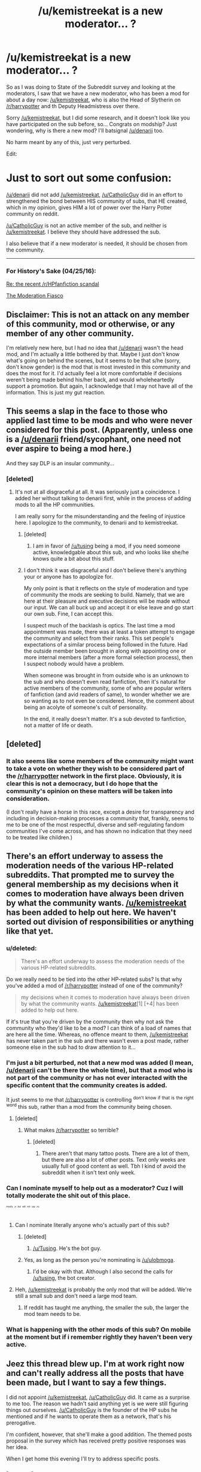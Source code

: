 #+TITLE: /u/kemistreekat is a new moderator... ?

* /u/kemistreekat is a new moderator... ?
:PROPERTIES:
:Score: 33
:DateUnix: 1440453067.0
:DateShort: 2015-Aug-25
:FlairText: Meta
:END:
So as I was doing to State of the Subreddit survey and looking at the moderators, I saw that we have a new moderator, who has been a mod for about a day now: [[/u/kemistreekat]], who is also the Head of Slytherin on [[/r/harrypotter]] and th Deputy Headmistress over there.

Sorry [[/u/kemistreekat]], but I did some research, and it doesn't look like you have participated on the sub before, so... Congrats on modship? Just wondering, why is there a new mod? I'll batsignal [[/u/denarii]] too.

No harm meant by any of this, just very perturbed.

Edit:

* Just to sort out some confusion:
  :PROPERTIES:
  :CUSTOM_ID: just-to-sort-out-some-confusion
  :END:
[[/u/denarii]] did not add [[/u/kemistreekat]], [[/u/CatholicGuy]] did in an effort to strengthened the bond between HIS community of subs, that HE created, which in my opinion, gives HIM a lot of power over the Harry Potter community on reddit.

[[/u/CatholicGuy]] is not an active member of the sub, and neither is [[/u/kemistreekat]]. I believe they should have addressed the sub.

I also believe that if a new moderator is needed, it should be chosen from the community.

--------------

*** For History's Sake (04/25/16):
    :PROPERTIES:
    :CUSTOM_ID: for-historys-sake-042516
    :END:
[[https://www.reddit.com/r/HPfanfiction/comments/3rfhjq/meta_re_the_recent_rhpfanfiction_scandal/][Re: the recent /r/HPfanfiction scandal]]

[[https://www.reddit.com/r/HPfanfiction/comments/3ied18/the_moderation_fiasco/][The Moderation Fiasco]]


** Disclaimer: This is not an attack on any member of this community, mod or otherwise, or any member of any other community.

I'm relatively new here, but I had no idea that [[/u/denarii]] wasn't the head mod, and I'm actually a little bothered by that. Maybe I just don't know what's going on behind the scenes, but it seems to be that s/he (sorry, don't know gender) is the mod that is most invested in this community and does the most for it. I'd actually feel a lot more comfortable if decisions weren't being made behind his/her back, and would wholeheartedly support a promotion. But again, I acknowledge that I may not have all of the information. This is just my gut reaction.
:PROPERTIES:
:Author: druzec
:Score: 12
:DateUnix: 1440522258.0
:DateShort: 2015-Aug-25
:END:


** This seems a slap in the face to those who applied last time to be mods and who were never considered for this post. (Apparently, unless one is a [[/u/denarii]] friend/sycophant, one need not ever aspire to being a mod here.)

And they say DLP is an insular community...
:PROPERTIES:
:Author: __Pers
:Score: 20
:DateUnix: 1440511874.0
:DateShort: 2015-Aug-25
:END:

*** [deleted]
:PROPERTIES:
:Score: 10
:DateUnix: 1440516139.0
:DateShort: 2015-Aug-25
:END:

**** It's not at all disgraceful at all. It was seriously just a coincidence. I added her without talking to denarii first, while in the process of adding mods to all the HP communities.

I am really sorry for the misunderstanding and the feeling of injustice here. I apologize to the community, to denarii and to kemistreekat.
:PROPERTIES:
:Author: CatholicGuy
:Score: -7
:DateUnix: 1440516698.0
:DateShort: 2015-Aug-25
:END:

***** [deleted]
:PROPERTIES:
:Score: 26
:DateUnix: 1440517367.0
:DateShort: 2015-Aug-25
:END:

****** I am in favor of [[/u/tusing]] being a mod, if you need someone active, knowledgable about this sub, and who looks like she/he knows quite a bit about this stuff.
:PROPERTIES:
:Author: DeeMI5I0
:Score: 4
:DateUnix: 1440549697.0
:DateShort: 2015-Aug-26
:END:


***** I don't think it was disgraceful and I don't believe there's anything your or anyone has to apologize for.

My only point is that it reflects on the style of moderation and type of community the mods are seeking to build. Namely, that we are here at their pleasure and executive decisions will be made without our input. We can all buck up and accept it or else leave and go start our own sub. Fine, I can accept this.

I suspect much of the backlash is optics. The last time a mod appointment was made, there was at least a token attempt to engage the community and select from their ranks. This set people's expectations of a similar process being followed in the future. Had the outside member been brought in along with appointing one or more internal members (after a more formal selection process), then I suspect nobody would have a problem.

When someone was brought in from outside who is an unknown to the sub and who doesn't even read fanfiction, then it's natural for active members of the community, some of who are popular writers of fanfiction (and avid readers of same), to wonder whether we are so wanting as to not even be considered. Hence, the comment about being an acolyte of someone's cult of personality.

In the end, it really doesn't matter. It's a sub devoted to fanfiction, not a matter of life or death.
:PROPERTIES:
:Author: __Pers
:Score: 9
:DateUnix: 1440518256.0
:DateShort: 2015-Aug-25
:END:


** [deleted]
:PROPERTIES:
:Score: 6
:DateUnix: 1440506896.0
:DateShort: 2015-Aug-25
:END:

*** It also seems like some members of the community might want to take a vote on whether they wish to be considered part of the [[/r/harrypotter]] network in the first place. Obviously, it is clear this is not a democracy, but I do hope that the community's opinion on these matters will be taken into consideration.

(I don't really have a horse in this race, except a desire for transparency and including in decision-making processes a community that, frankly, seems to me to be one of the most respectful, diverse and self-regulating fandom communities I've come across, and has shown no indication that they need to be treated like children.)
:PROPERTIES:
:Author: druzec
:Score: 4
:DateUnix: 1440526046.0
:DateShort: 2015-Aug-25
:END:


** There's an effort underway to assess the moderation needs of the various HP-related subreddits. That prompted me to survey the general membership as my decisions when it comes to moderation have always been driven by what the community wants. [[/u/kemistreekat]] has been added to help out here. We haven't sorted out division of responsibilities or anything like that yet.
:PROPERTIES:
:Author: denarii
:Score: 7
:DateUnix: 1440457995.0
:DateShort: 2015-Aug-25
:END:

*** u/deleted:
#+begin_quote
  There's an effort underway to assess the moderation needs of the various HP-related subreddits.
#+end_quote

Do we really need to be tied into the other HP-related subs? Is that why you've added a mod of [[/r/harrypotter]] instead of one of the community?

#+begin_quote
  my decisions when it comes to moderation have always been driven by what the community wants. [[/u/kemistreekat]][1] [+4] has been added to help out here.
#+end_quote

If it's true that you're driven by the community then why not ask the community who they'd like to be a mod? I can think of a load of names that are here all the time. Whereas, no offence meant to them, [[/u/kemistreekat]] has never taken part in the sub and there wasn't even a post made, rather someone else in the sub had to draw attention to it...
:PROPERTIES:
:Score: 20
:DateUnix: 1440503400.0
:DateShort: 2015-Aug-25
:END:


*** I'm just a bit perturbed, not that a new mod was added (I mean, [[/u/denarii]] can't be there the whole time), but that a mod who is not part of the community or has not ever interacted with the specific content that the community creates is added.

It just seems to me that [[/r/harrypotter]] is controlling ^{don't} ^{know} ^{if} ^{that} ^{is} ^{the} ^{right} ^{word} this sub, rather than a mod from the community being chosen.
:PROPERTIES:
:Score: 12
:DateUnix: 1440485254.0
:DateShort: 2015-Aug-25
:END:

**** [deleted]
:PROPERTIES:
:Score: 14
:DateUnix: 1440499789.0
:DateShort: 2015-Aug-25
:END:

***** What makes [[/r/harrypotter]] so terrible?
:PROPERTIES:
:Author: run-forrest-run
:Score: 3
:DateUnix: 1440506416.0
:DateShort: 2015-Aug-25
:END:

****** [deleted]
:PROPERTIES:
:Score: 13
:DateUnix: 1440506508.0
:DateShort: 2015-Aug-25
:END:

******* There aren't that many tattoo posts. There are a lot of them, but there are also a lot of other posts. Text only weeks are usually full of good content as well. Tbh I kind of avoid the subreddit when it isn't text only week.
:PROPERTIES:
:Author: run-forrest-run
:Score: 9
:DateUnix: 1440506919.0
:DateShort: 2015-Aug-25
:END:


*** Can I nominate myself to help out as a moderator? Cuz I will totally moderate the shit out of this place.

^{^{^{^{^{mostly}}}}} ^{^{^{^{^{/s}}}}} ^{^{^{^{^{but}}}}} ^{^{^{^{^{will}}}}} ^{^{^{^{^{not}}}}} ^{^{^{^{^{say}}}}} ^{^{^{^{^{no.}}}}}
:PROPERTIES:
:Author: ulobmoga
:Score: 8
:DateUnix: 1440461553.0
:DateShort: 2015-Aug-25
:END:

**** Can I nominate literally anyone who's actually part of this sub?
:PROPERTIES:
:Score: 14
:DateUnix: 1440509265.0
:DateShort: 2015-Aug-25
:END:

***** [deleted]
:PROPERTIES:
:Score: 7
:DateUnix: 1440515948.0
:DateShort: 2015-Aug-25
:END:

****** [[/u/Tusing]]. He's the bot guy.
:PROPERTIES:
:Author: ulobmoga
:Score: 12
:DateUnix: 1440517382.0
:DateShort: 2015-Aug-25
:END:


***** Yes, as long as the person you're nominating is [[/u/ulobmoga]].
:PROPERTIES:
:Author: ulobmoga
:Score: 5
:DateUnix: 1440517404.0
:DateShort: 2015-Aug-25
:END:

****** I'd be okay with that. Although I also second the calls for [[/u/tusing]], the bot creator.
:PROPERTIES:
:Score: 6
:DateUnix: 1440519228.0
:DateShort: 2015-Aug-25
:END:


**** Heh, [[/u/kemistreekat]] is probably the only mod that will be added. We're still a small sub and don't need a large mod team.
:PROPERTIES:
:Author: denarii
:Score: 1
:DateUnix: 1440461717.0
:DateShort: 2015-Aug-25
:END:

***** If reddit has taught me anything, the smaller the sub, the larger the mod team needs to be.
:PROPERTIES:
:Author: ulobmoga
:Score: 11
:DateUnix: 1440461868.0
:DateShort: 2015-Aug-25
:END:


*** What is happening with the other mods of this sub? On mobile at the moment but if i remember rightly they haven't been very active.
:PROPERTIES:
:Score: 6
:DateUnix: 1440462379.0
:DateShort: 2015-Aug-25
:END:


** Jeez this thread blew up. I'm at work right now and can't really address all the posts that have been made, but I want to say a few things.

I did not appoint [[/u/kemistreekat]], [[/u/CatholicGuy]] did. It came as a surprise to me too. The reason we hadn't said anything yet is we were still figuring things out ourselves. [[/u/CatholicGuy]] is the founder of the HP subs he mentioned and if he wants to operate them as a network, that's his prerogative.

I'm confident, however, that she'll make a good addition. The themed posts proposal in the survey which has received pretty positive responses was her idea.

When I get home this evening I'll try to address specific posts.
:PROPERTIES:
:Author: denarii
:Score: 5
:DateUnix: 1440513448.0
:DateShort: 2015-Aug-25
:END:

*** [deleted]
:PROPERTIES:
:Score: 14
:DateUnix: 1440519017.0
:DateShort: 2015-Aug-25
:END:


** Welcome on-board [[/u/kemistreekat]]!
:PROPERTIES:
:Author: OwlPostAgain
:Score: 4
:DateUnix: 1440464219.0
:DateShort: 2015-Aug-25
:END:

*** [deleted]
:PROPERTIES:
:Score: 3
:DateUnix: 1440464262.0
:DateShort: 2015-Aug-25
:END:

**** ^{^{^{^{shhhh}}}}
:PROPERTIES:
:Author: OwlPostAgain
:Score: 1
:DateUnix: 1440464584.0
:DateShort: 2015-Aug-25
:END:


** * Just to sort out some confusion:
  :PROPERTIES:
  :CUSTOM_ID: just-to-sort-out-some-confusion
  :END:
[[/u/denarii]] did not add [[/u/kemistreekat]], [[/u/CatholicGuy]] did in an effort to strengthened the bond between HIS community of subs, that HE created, which in my opinion, gives HIM a lot of power over the Harry Potter community on reddit.

[[/u/CatholicGuy]] is not an active member of the sub, and neither is [[/u/kemistreekat]]. I believe they should have addressed the sub.

I also believe that if a new moderator is needed, it should be chosen from the community.
:PROPERTIES:
:Score: 4
:DateUnix: 1440533546.0
:DateShort: 2015-Aug-26
:END:


** [deleted]
:PROPERTIES:
:Score: 2
:DateUnix: 1440458512.0
:DateShort: 2015-Aug-25
:END:

*** Not to be rude, but how are you qualified to moderator this sub asides from experience?

You moderator several other subs, 1 of which is very large and 2 others I know of that are in the same size category as this one. Like I said, enough experience, but also raises concerns about how much time you can afford to spend on [[/r/HPfanfiction]].

I am also concerned that you haven't actually read much in the fanfiction community. You may not be able to properly moderator debates or threads which are looking for fics.

Anyways, have fun learning the little twists, turns, and cliches on this part of the internet.
:PROPERTIES:
:Author: DZCreeper
:Score: 29
:DateUnix: 1440460509.0
:DateShort: 2015-Aug-25
:END:

**** [deleted]
:PROPERTIES:
:Score: 8
:DateUnix: 1440460820.0
:DateShort: 2015-Aug-25
:END:

***** u/deleted:
#+begin_quote
  I won't be intruding. I'd just like to help you guys prosper and create some new fun. Maybe some contests with gold as a reward? Or perhaps a tournament?
#+end_quote

I mean, I really don't want to be a dick but surely someone who is actually active here would know what kind of things to introduce more than you?
:PROPERTIES:
:Score: 14
:DateUnix: 1440503520.0
:DateShort: 2015-Aug-25
:END:

****** [deleted]
:PROPERTIES:
:Score: 5
:DateUnix: 1440504390.0
:DateShort: 2015-Aug-25
:END:

******* And if you came in with a bunch of fantastic idea or any kind of direction then you might be able to make that argument. But you've said yourself you don't actually know what role you're going to play or what you're going to introduce and are in fact very unaware of not only the community but fanfiction in general.

I just see no reason why a member of the community wasn't added over you.
:PROPERTIES:
:Score: 18
:DateUnix: 1440504604.0
:DateShort: 2015-Aug-25
:END:

******** [deleted]
:PROPERTIES:
:Score: 2
:DateUnix: 1440504902.0
:DateShort: 2015-Aug-25
:END:

********* u/deleted:
#+begin_quote
  You can't see what I'm suggesting mod mail. You don't actually know what I've attempted to contribute yet.
#+end_quote

Exactly! No post was actually made about you becoming a mod and you've not said much about what you're going to contribute. This is an incredibly small sub and everyone recognises each others names, it's not somewhere that needs 'outside help' to come in and shake things up without openness.

#+begin_quote
  I'm not going to come in here and take over,
#+end_quote

That is literally exactly what you've done though.

#+begin_quote
  that's not fair to anyone.
#+end_quote

I agree.
:PROPERTIES:
:Score: 13
:DateUnix: 1440505070.0
:DateShort: 2015-Aug-25
:END:

********** u/deleted:
#+begin_quote
  That is literally exactly what you've done though.
#+end_quote

Nope. She's not done anything yes - that's what she's saying! We're all aware that [[/u/denarii]] runs this place and she's already said she's taking a back seat.
:PROPERTIES:
:Score: 3
:DateUnix: 1440506410.0
:DateShort: 2015-Aug-25
:END:

*********** u/deleted:
#+begin_quote
  Also it's taking over when you're given more control over what happens here than any of the actual subscribers.
#+end_quote

From the other reply I gave on that.
:PROPERTIES:
:Score: 5
:DateUnix: 1440506653.0
:DateShort: 2015-Aug-25
:END:


********** [deleted]
:PROPERTIES:
:Score: 0
:DateUnix: 1440505823.0
:DateShort: 2015-Aug-25
:END:

*********** If you're going to need approval from the rest of mods before they do anything why did they add you to the mod team anyway? Wouldn't you do the exact same thing as a productive user?

At the risk of sounding rude, I don't think you're getting too much support from the community from what I'm seeing.
:PROPERTIES:
:Score: 10
:DateUnix: 1440521654.0
:DateShort: 2015-Aug-25
:END:


*********** u/deleted:
#+begin_quote
  I'm not exactly sure how me doing next to nothing is coming in and taking over...but I apologize you are offended by me.
#+end_quote

I'm not offended by you personally, i'm offended by [[/u/denarii]] deciding to add a new mod, not mention it to anyone until it's called out publicly and then start making statements about 'the HP-sub network' that we're apparently part of now.

Also it's taking over when you're given more control over what happens here than any of the actual subscribers.
:PROPERTIES:
:Score: 10
:DateUnix: 1440506235.0
:DateShort: 2015-Aug-25
:END:

************ [deleted]
:PROPERTIES:
:Score: 2
:DateUnix: 1440518826.0
:DateShort: 2015-Aug-25
:END:

************* Yeah I saw that. My point still stands other than that.
:PROPERTIES:
:Score: 3
:DateUnix: 1440518987.0
:DateShort: 2015-Aug-25
:END:

************** u/deleted:
#+begin_quote
  My point still stands other than that.
#+end_quote

Yes, and I agree with your point. I merely wanted to let you know that if you want to be offended, be offended by [[/u/CatholicGuy]] who's added the new mod and has been making statements about us being part of a network.

The only reason [[/u/denarii]] could have offended you would be by standing up for this appointment.
:PROPERTIES:
:Score: 4
:DateUnix: 1440527418.0
:DateShort: 2015-Aug-25
:END:

*************** He added her as a mod (after not being active in this sub) because he wants to reassert his control here and elsewhere. He wants a more firm hand in /all/ the HP subreddits, which is why he wants them in a 'network'.
:PROPERTIES:
:Author: DeeMI5I0
:Score: 1
:DateUnix: 1440551574.0
:DateShort: 2015-Aug-26
:END:


******** Isn't that the point [[/u/kemistreekat]] is making? That although she doesn't have fanfiction experience, she's a good fit because of that?

First, I admit that I'm biased - Kat is a friend and an excellent mod besides, so I'm more likely to side with her regardless of how objective I think I am. On the other hand, I don't know you. I'm also aware that I'm also a new user here.

Second, having an outsider on the team is useful - sometimes we get so wrapped up in everything we do that we get lost and need someone to say "no" or come up with other ideas, not to mention her experience as an active mod in a number of subs (and in an overseer role in her role as Deputy Headmistress). As she's said herself, only the mods can see the modmail and I know from experience that a lot of things go on their without everyone knowing - for all we know, she's already planning ideas that will benefit this sub.
:PROPERTIES:
:Score: -1
:DateUnix: 1440506210.0
:DateShort: 2015-Aug-25
:END:

********* u/deleted:
#+begin_quote
  Isn't that the point [[/u/kemistreekat]][1] [+4] is making? That although she doesn't have fanfiction experience, she's a good fit because of that?
#+end_quote

Yes, I think it's a ridiculous point.

#+begin_quote
  I admit that I'm biased - Kat is a friend and an excellent mod besides, so I'm more likely to side with her regardless of how objective I think I am. On the other hand, I don't know you. I'm also aware that I'm also a new user here.
#+end_quote

Now imagine you're a regular here and know of people who comment in nearly every thread. Then kemistreekat is made a mod despite never being here. Maybe you can see the issue?

#+begin_quote
  having an outsider on the team is useful - sometimes we get so wrapped up in everything we do that we get lost and need someone to say "no" or come up with other ideas
#+end_quote

This is a fanfiction rec/discussion subreddit at it's core. They can take part in neither of these things.

#+begin_quote
  her experience as an active mod in a number of subs (and in an overseer role in her role as Deputy Headmistress).
#+end_quote

Read the comments. Many, myself included, don't see this as a good thing.

#+begin_quote
  only the mods can see the modmail and I know from experience that a lot of things go on their without everyone knowing - for all we know, she's already planning ideas that will benefit this sub.
#+end_quote

Yay for secrecy on a sub with <100 active members! /s
:PROPERTIES:
:Score: 15
:DateUnix: 1440506619.0
:DateShort: 2015-Aug-25
:END:

********** OK - regardless of the arguments, both me and [[/u/kemistreekat]] think that you're arguing for it's own sake at this point - you can't change anything (not that the opinions of two new users matter anyway). Have a good day :)
:PROPERTIES:
:Score: -6
:DateUnix: 1440507881.0
:DateShort: 2015-Aug-25
:END:

*********** Haha right mate whatever. Great to see the new mods method of dealing with people opinion, bitch to your friends and ignore it!
:PROPERTIES:
:Score: 10
:DateUnix: 1440508830.0
:DateShort: 2015-Aug-25
:END:

************ Actually no - she didn't say anything to me before I saw this post. It just happened that both me and [[/u/kemistreekat]] started here on the same day so I saw this post. Granted, since then, we've been talking about the situation as it's upsetting her.

Please remember the human - if I were in a worse mood, I might take offense at your comment above. There was no bitching. Never is. DFTBA.
:PROPERTIES:
:Score: -3
:DateUnix: 1440510818.0
:DateShort: 2015-Aug-25
:END:

************* Hey look I've said elsewhere that I'm sure she's a fantastic person. I just think mods should come from within a sub is all.
:PROPERTIES:
:Score: 7
:DateUnix: 1440512120.0
:DateShort: 2015-Aug-25
:END:

************** Fair enough, no worries :)
:PROPERTIES:
:Score: 2
:DateUnix: 1440517316.0
:DateShort: 2015-Aug-25
:END:


*********** Well, even if he can't change anything, he is stating his opinion and why it is his opinion.

Then, when you disagreed, he tried to explain his POV. Hardly see that as 'arguing for it's own sake', especially as you're engaging in the same.
:PROPERTIES:
:Author: DeeMI5I0
:Score: 3
:DateUnix: 1440551497.0
:DateShort: 2015-Aug-26
:END:

************ Fair enough. Time and space have taught me that I was being silly - all I saw was a friend being piled on and I jumped in. I've been known to get a little overprotective. I'm not saying that I'm dropping everything I said, but maybe I should have been a little more objective.
:PROPERTIES:
:Score: 1
:DateUnix: 1440552011.0
:DateShort: 2015-Aug-26
:END:

************* I can certainly understand both perspectives as I'm decently active both here and in [[/r/HP]] and [[/r/Slytherin]].

Essentially, put yourself in the sub's shoes:

1. You're part of a great, small community where all the active members know each other really well.

2. The person who created this sub hasn't been here in forever, doesn't put any time or work into the sub.

3. At one point, another moderator asks active members to submit their names if they would like to be a content moderator. It's all very transparent and lovely, and you're happy that your friends and people you know know the sub like the back of their hands - and what it does and doesn't need - have this great opportunity.

4. No one gets the position, but that's OK because you have one active moderator and that's more than enough for the size of the sub in your eyes.

5. Suddenly, the person who created the sub, who hasn't been here since its conception, suddenly adds a new moderator. This moderator happens to be the person right under him in another one of his subs - this sub he's actually still in control of and is still active in. That means this sub will be forever linked with that other sub you've never really been on. Your mini-sub is going to be more and more moderated like the other sub.

6. There's never a post about it /before/ or /after/ it happened. No one told you. In fact, the only way you found out was one of your friends glanced at the mod list and noticed the new name.

7. This person has never been on [[/r/hpfanfiction]] before. They've never even read fanfiction.

8. The actually active mod makes a post saying "Yeah OK the maker of this sub may not have done this right, but he's acknowledged that and apologized!" When he has not.

No one's really attacking anyone personally, they just think it's an insult to pass over the competent, great, qualified people we have here for someone outsourced from another sub no matter how great they are, too.
:PROPERTIES:
:Author: DeeMI5I0
:Score: 3
:DateUnix: 1440552645.0
:DateShort: 2015-Aug-26
:END:

************** Thanks for this - seriously.
:PROPERTIES:
:Score: 2
:DateUnix: 1440576936.0
:DateShort: 2015-Aug-26
:END:


***** Thank you for being rather open about what your plans are.
:PROPERTIES:
:Author: girlikecupcake
:Score: 3
:DateUnix: 1440463146.0
:DateShort: 2015-Aug-25
:END:


*** linkffn(4772789)

A oneshot showing Dumbledore and Snape having a conversation each summer after the DADA post.

linkffn(9622538)

Time Travel with Slytherin Harry, interesting house dynamics.

linkffn(6671596)

Dimensional travel, Slytherin Harry, interesting pureblood theory.
:PROPERTIES:
:Author: howtopleaseme
:Score: 9
:DateUnix: 1440460186.0
:DateShort: 2015-Aug-25
:END:

**** [[http://www.fanfiction.net/s/4772789/1/][*/Six Years, Six Applicants/*]] by [[https://www.fanfiction.net/u/674180/Sarah1281][/Sarah1281/]]

#+begin_quote
  Chronicling Dumbledore's never-ending and sometimes desperate attempts to fill the Defense Against the Dark Arts postion with anyone but Snape and Snape's persistent attempts to land the job anyway.
#+end_quote

^{/Site/: [[http://www.fanfiction.net/][fanfiction.net]] *|* /Category/: Harry Potter *|* /Rated/: Fiction K+ *|* /Chapters/: 6 *|* /Words/: 11,536 *|* /Reviews/: 286 *|* /Favs/: 898 *|* /Follows/: 119 *|* /Updated/: 1/19/2009 *|* /Published/: 1/5/2009 *|* /Status/: Complete *|* /id/: 4772789 *|* /Language/: English *|* /Genre/: Humor *|* /Characters/: Albus D., Severus S. *|* /Download/: [[http://www.p0ody-files.com/ff_to_ebook/mobile/makeEpub.php?id=4772789][EPUB]]}

--------------

[[http://www.fanfiction.net/s/9622538/1/][*/Travel Secrets: First/*]] by [[https://www.fanfiction.net/u/4349156/E4mj][/E4mj/]]

#+begin_quote
  Harry Potter is living an unhappy life at age 27. He is forced to go on an Auror raid, when the people he saves are not who he thinks. With one last thing in his life broken, he follows through on a plan for Time-travel, back to his past self. Things were not as they once seemed. Slytherin!Harry. Dumbledore and order bashing. No pairing YET. Book one. (The world belongs to Jo!)
#+end_quote

^{/Site/: [[http://www.fanfiction.net/][fanfiction.net]] *|* /Category/: Harry Potter *|* /Rated/: Fiction T *|* /Chapters/: 17 *|* /Words/: 50,973 *|* /Reviews/: 402 *|* /Favs/: 2,536 *|* /Follows/: 859 *|* /Updated/: 9/7/2013 *|* /Published/: 8/23/2013 *|* /Status/: Complete *|* /id/: 9622538 *|* /Language/: English *|* /Characters/: Harry P. *|* /Download/: [[http://www.p0ody-files.com/ff_to_ebook/mobile/makeEpub.php?id=9622538][EPUB]]}

--------------

[[http://www.fanfiction.net/s/6671596/1/][*/A Necessary Gift: A Harry Potter Story/*]] by [[https://www.fanfiction.net/u/1121841/cosette-aimee][/cosette-aimee/]]

#+begin_quote
  The war drags on after Voldemort's defeat and the Order of the Phoenix is fighting a losing battle. When Harry is hit by yet another killing curse, he wakes up years in the past and in an alternate reality. As an unknown child in a foreign world, Harry has a chance to change the outcome of the war - while dealing with new magical talents, pureblood politics and Black family drama.
#+end_quote

^{/Site/: [[http://www.fanfiction.net/][fanfiction.net]] *|* /Category/: Harry Potter *|* /Rated/: Fiction T *|* /Chapters/: 24 *|* /Words/: 168,278 *|* /Reviews/: 3,188 *|* /Favs/: 7,142 *|* /Follows/: 8,574 *|* /Updated/: 4/18 *|* /Published/: 1/20/2011 *|* /id/: 6671596 *|* /Language/: English *|* /Genre/: Family/Adventure *|* /Characters/: Harry P., Sirius B. *|* /Download/: [[http://www.p0ody-files.com/ff_to_ebook/mobile/makeEpub.php?id=6671596][EPUB]]}

--------------

*Bot v1.1.2 - 7/28/15* *|* [[[https://github.com/tusing/reddit-ffn-bot/wiki/Usage][Usage]]] | [[[https://github.com/tusing/reddit-ffn-bot/wiki/Changelog][Changelog]]] | [[[https://github.com/tusing/reddit-ffn-bot/issues/][Issues]]] | [[[https://github.com/tusing/reddit-ffn-bot/][GitHub]]]

*Update Notes:* /Direct EPUB downloads for FFnet!/
:PROPERTIES:
:Author: FanfictionBot
:Score: 2
:DateUnix: 1440460234.0
:DateShort: 2015-Aug-25
:END:


**** [deleted]
:PROPERTIES:
:Score: 1
:DateUnix: 1440461007.0
:DateShort: 2015-Aug-25
:END:

***** While the bot does provide a download link, those stories are all on fanfiction.net- the site does have a somewhat decent mobile version, with a high contrast setting and a few font size options. So if you've got an internet connection, you don't have to be stuck in front of your computer! (Most of my reading is via my phone on wifi these days)
:PROPERTIES:
:Author: girlikecupcake
:Score: 7
:DateUnix: 1440463255.0
:DateShort: 2015-Aug-25
:END:

****** I've started just using the desktop version on my tablet so I still have access to the layout options (particularly line spacing). It works pretty well as far as reading goes, though navigation is a bit more awkward.
:PROPERTIES:
:Author: denarii
:Score: 2
:DateUnix: 1440465847.0
:DateShort: 2015-Aug-25
:END:


***** The bot provides a link for downloading an epub copy.
:PROPERTIES:
:Author: denarii
:Score: 4
:DateUnix: 1440461328.0
:DateShort: 2015-Aug-25
:END:


***** The ePub link offers a download that puts a fix into iBooks, it's what I use.
:PROPERTIES:
:Score: 1
:DateUnix: 1440512637.0
:DateShort: 2015-Aug-25
:END:


***** Definitely second Travel Secrets
:PROPERTIES:
:Author: DeeMI5I0
:Score: 1
:DateUnix: 1440462649.0
:DateShort: 2015-Aug-25
:END:


*** There's a Slytherin!Ginny fic out there called The Changeling. linkffn(The Changeling by annerb) It's amazing. You should read it.
:PROPERTIES:
:Author: Karinta
:Score: 6
:DateUnix: 1440463756.0
:DateShort: 2015-Aug-25
:END:

**** [[/u/kemistreekat]] this is also a wonderful introduction into the hell that is waiting years for a story to update!
:PROPERTIES:
:Score: 7
:DateUnix: 1440512697.0
:DateShort: 2015-Aug-25
:END:

***** LOL.
:PROPERTIES:
:Author: Karinta
:Score: 5
:DateUnix: 1440520657.0
:DateShort: 2015-Aug-25
:END:


**** [[http://www.fanfiction.net/s/6919395/1/][*/The Changeling/*]] by [[https://www.fanfiction.net/u/763509/Annerb][/Annerb/]]

#+begin_quote
  Ginny is sorted into Slytherin. It takes her seven years to figure out why. In-progress.
#+end_quote

^{/Site/: [[http://www.fanfiction.net/][fanfiction.net]] *|* /Category/: Harry Potter *|* /Rated/: Fiction T *|* /Chapters/: 5 *|* /Words/: 99,552 *|* /Reviews/: 69 *|* /Favs/: 109 *|* /Follows/: 143 *|* /Updated/: 4/16 *|* /Published/: 4/19/2011 *|* /id/: 6919395 *|* /Language/: English *|* /Genre/: Drama/Angst *|* /Characters/: Ginny W. *|* /Download/: [[http://www.p0ody-files.com/ff_to_ebook/mobile/makeEpub.php?id=6919395][EPUB]]}

--------------

*Bot v1.1.2 - 7/28/15* *|* [[[https://github.com/tusing/reddit-ffn-bot/wiki/Usage][Usage]]] | [[[https://github.com/tusing/reddit-ffn-bot/wiki/Changelog][Changelog]]] | [[[https://github.com/tusing/reddit-ffn-bot/issues/][Issues]]] | [[[https://github.com/tusing/reddit-ffn-bot/][GitHub]]]

*Update Notes:* /Direct EPUB downloads for FFnet!/
:PROPERTIES:
:Author: FanfictionBot
:Score: 4
:DateUnix: 1440463816.0
:DateShort: 2015-Aug-25
:END:


*** If you're new to fanfiction, I hope you'll find my [[https://www.reddit.com/r/harrypotter/comments/3d3zwi/guide_so_you_wish_you_had_more_harry_potter_the/][guide to fanfiction]] useful!
:PROPERTIES:
:Author: tusing
:Score: 6
:DateUnix: 1440469876.0
:DateShort: 2015-Aug-25
:END:

**** [deleted]
:PROPERTIES:
:Score: 1
:DateUnix: 1440469938.0
:DateShort: 2015-Aug-25
:END:

***** Thanks. Most of the stories are biased towards my personal preference - interesting AU, action-oriented, sometimes dark, light on romance.

But that makes them fun reads! (to me, at least)
:PROPERTIES:
:Author: tusing
:Score: 7
:DateUnix: 1440470349.0
:DateShort: 2015-Aug-25
:END:


*** u/girlikecupcake:
#+begin_quote
  I have very little history with fanfiction, but not because of lack of interest, only lack of time and knowledge of how to acquire it.
#+end_quote

As a fair warning, it's almost a rite of passage to come across some really /weird/ things, whether on accident or through a series of connected links. Don't let that weird you out or scare you off. For every "Why would someone write that" that you might read, there's dozens of brilliant stories out there.

Happy reading, and welcome!
:PROPERTIES:
:Author: girlikecupcake
:Score: 4
:DateUnix: 1440463736.0
:DateShort: 2015-Aug-25
:END:

**** We've actually had a fanfiction contest in [[/r/Slytherin][r/Slytherin]], and someone wrote a love story about the Sorcerers Stone & the Marauders Map. It was....well.....interesting.

Another entry was about Gilderoy Lockhart falling in love with himself. Now that one I loved.
:PROPERTIES:
:Author: kemistreekat
:Score: 2
:DateUnix: 1440463894.0
:DateShort: 2015-Aug-25
:END:

***** Philisopher's Stone you heathen. Let me know once you read your first fic with a larger inanimate/animate object romance.

^{^{^{^{^{^{Hogwarts.}}}}}}
:PROPERTIES:
:Author: DZCreeper
:Score: 9
:DateUnix: 1440474818.0
:DateShort: 2015-Aug-25
:END:


***** You're welcome ;) I put the Lockhart fic on my AO3 and it's on Tumblr floating around thanks to [[/u/oniknight]].

[[http://archiveofourown.org/works/4613820][Here's a link to the fic]] for anyone interested.

Also, go Kemistreekat! You're been an awesome moderator over at [[/r/Slytherin]] and it was a nice surprise seeing you pop up on here too!
:PROPERTIES:
:Author: Korsola
:Score: 4
:DateUnix: 1440475515.0
:DateShort: 2015-Aug-25
:END:


***** That Lockhart one sounds like it could be hilarious, and he does seem a bit like Narcissus now that I think about it.
:PROPERTIES:
:Author: girlikecupcake
:Score: 1
:DateUnix: 1440464167.0
:DateShort: 2015-Aug-25
:END:


*** linkffn(Hogwarts Battle School)

linkffn(Saving Connor)

linkffn(Resonance)

Just a few very popular fics around here ^
:PROPERTIES:
:Author: DeeMI5I0
:Score: 2
:DateUnix: 1440462697.0
:DateShort: 2015-Aug-25
:END:

**** [[http://www.fanfiction.net/s/2580283/1/][*/Saving Connor/*]] by [[https://www.fanfiction.net/u/895946/Lightning-on-the-Wave][/Lightning on the Wave/]]

#+begin_quote
  AU, eventual HPDM slash, very Slytherin!Harry. Harry's twin Connor is the Boy Who Lived, and Harry is devoted to protecting him by making himself look ordinary. But certain people won't let Harry stay in the shadows... COMPLETE
#+end_quote

^{/Site/: [[http://www.fanfiction.net/][fanfiction.net]] *|* /Category/: Harry Potter *|* /Rated/: Fiction M *|* /Chapters/: 22 *|* /Words/: 81,263 *|* /Reviews/: 1,709 *|* /Favs/: 4,278 *|* /Follows/: 896 *|* /Updated/: 10/5/2005 *|* /Published/: 9/15/2005 *|* /Status/: Complete *|* /id/: 2580283 *|* /Language/: English *|* /Genre/: Adventure *|* /Characters/: Harry P. *|* /Download/: [[http://www.p0ody-files.com/ff_to_ebook/mobile/makeEpub.php?id=2580283][EPUB]]}

--------------

[[http://www.fanfiction.net/s/8379655/1/][*/Hogwarts Battle School/*]] by [[https://www.fanfiction.net/u/1023780/Kwan-Li][/Kwan Li/]]

#+begin_quote
  AU. Voldemort kills Dumbledore but is defeated by a child. In the aftermath, Snape becomes the Headmaster and radically changes Hogwarts. Harry Potter of House Slytherin begins his Third Year at Hogwarts Battle School and realizes that friend and foe are too similar for his liking. Competing with allies and enemies, Harry finds there is a cost to winning.
#+end_quote

^{/Site/: [[http://www.fanfiction.net/][fanfiction.net]] *|* /Category/: Harry Potter *|* /Rated/: Fiction M *|* /Chapters/: 47 *|* /Words/: 328,069 *|* /Reviews/: 1,794 *|* /Favs/: 2,104 *|* /Follows/: 2,502 *|* /Updated/: 5/26 *|* /Published/: 7/31/2012 *|* /id/: 8379655 *|* /Language/: English *|* /Genre/: Adventure/Romance *|* /Characters/: Harry P., Hermione G., Severus S. *|* /Download/: [[http://www.p0ody-files.com/ff_to_ebook/mobile/makeEpub.php?id=8379655][EPUB]]}

--------------

[[http://www.fanfiction.net/s/1795399/1/][*/Resonance/*]] by [[https://www.fanfiction.net/u/562135/GreenGecko][/GreenGecko/]]

#+begin_quote
  Year six and Harry needs rescuing by Dumbledore and Snape. The resulting understanding between Harry and Snape is critical to destroying Voldemort and leads to an offer of adoption. Covers year seven and Auror training. Sequel is Revolution.
#+end_quote

^{/Site/: [[http://www.fanfiction.net/][fanfiction.net]] *|* /Category/: Harry Potter *|* /Rated/: Fiction T *|* /Chapters/: 79 *|* /Words/: 528,272 *|* /Reviews/: 4,608 *|* /Favs/: 3,942 *|* /Follows/: 752 *|* /Updated/: 6/27/2005 *|* /Published/: 3/29/2004 *|* /Status/: Complete *|* /id/: 1795399 *|* /Language/: English *|* /Genre/: Drama *|* /Characters/: Harry P., Severus S. *|* /Download/: [[http://www.p0ody-files.com/ff_to_ebook/mobile/makeEpub.php?id=1795399][EPUB]]}

--------------

*Bot v1.1.2 - 7/28/15* *|* [[[https://github.com/tusing/reddit-ffn-bot/wiki/Usage][Usage]]] | [[[https://github.com/tusing/reddit-ffn-bot/wiki/Changelog][Changelog]]] | [[[https://github.com/tusing/reddit-ffn-bot/issues/][Issues]]] | [[[https://github.com/tusing/reddit-ffn-bot/][GitHub]]]

*Update Notes:* /Direct EPUB downloads for FFnet!/
:PROPERTIES:
:Author: FanfictionBot
:Score: 1
:DateUnix: 1440462764.0
:DateShort: 2015-Aug-25
:END:


*** I don't know why some people care that much about it. You seem to be a reasonable person who came to perhaps help with an outsider point of view and there's no reason you'll be of a bad influence to this sub.

So welcome here and don't hesitate to come talk to the huge (at least) crowd on [[https://www.reddit.com/r/HPfanfiction/comments/3hq18n/irc_channel_chat_with_other_hpfanfiction_nerds/][IRC]] for some direct chat about HP fanfiction, the sub or anything else!
:PROPERTIES:
:Author: Nemrodd
:Score: 4
:DateUnix: 1440511775.0
:DateShort: 2015-Aug-25
:END:

**** I care because she's taken a position that should frankly have gone to a member of the community who deserves it.
:PROPERTIES:
:Score: 6
:DateUnix: 1440513332.0
:DateShort: 2015-Aug-25
:END:

***** I feel bad that so many were passed up, mainly. They worked so much for this sub, and I bet they would've loved a mod position.
:PROPERTIES:
:Author: DeeMI5I0
:Score: 2
:DateUnix: 1440560430.0
:DateShort: 2015-Aug-26
:END:


**** [deleted]
:PROPERTIES:
:Score: 4
:DateUnix: 1440512088.0
:DateShort: 2015-Aug-25
:END:

***** It's ##hpfanfiction on Freenode, there are details on the thread I've linked if you're not familiar with IRC. See you there then!
:PROPERTIES:
:Author: Nemrodd
:Score: 1
:DateUnix: 1440512256.0
:DateShort: 2015-Aug-25
:END:


*** Moral of the story: [[/r/HPfanfiction][r/HPfanfiction]] doesn't like newcomers having power, apparently.

Don't worry, we'll warm up to you eventually and slowly begin worshipping you (although probably not as much as God Denarii!)
:PROPERTIES:
:Score: 2
:DateUnix: 1440512235.0
:DateShort: 2015-Aug-25
:END:

**** [deleted]
:PROPERTIES:
:Score: 8
:DateUnix: 1440516109.0
:DateShort: 2015-Aug-25
:END:

***** Nope, not at all. But it's probably why everyone is so bitter.

Me personally? I don't really care as long as God Denarii is still doing stuff and things don't get burned to the ground too quick :P
:PROPERTIES:
:Score: 4
:DateUnix: 1440516310.0
:DateShort: 2015-Aug-25
:END:


** ** I have created [[/r/fanfictionofHP]] to keep a backup of this sub's content for now, in an effort to have it independent of [[/u/CatholicGuy]]'s network. Join me if you want. Hell, you can help me too.
   :PROPERTIES:
   :CUSTOM_ID: i-have-created-rfanfictionofhp-to-keep-a-backup-of-this-subs-content-for-now-in-an-effort-to-have-it-independent-of-ucatholicguys-network.-join-me-if-you-want.-hell-you-can-help-me-too.
   :END:
:PROPERTIES:
:Score: 2
:DateUnix: 1440534706.0
:DateShort: 2015-Aug-26
:END:


** Welcome [[/u/kemistreekat]]! I hope your influence on this sub is as positive as it has been in [[/r/harrypotter]].
:PROPERTIES:
:Author: onekrazykat
:Score: 1
:DateUnix: 1440514257.0
:DateShort: 2015-Aug-25
:END:


** Just to make things clear here, we are trying to make things more unified and streamlined within the 10 main harry potter subreddits. What exactly that means we have not exactly figured out yet. But [[/u/kemistreekat]] expressed interest in helping out here, so she was added.

Whatever changes are made, let me assure you that very little (if anything) will change here. [[/u/denarii]] is still the lead mod and that won't change.
:PROPERTIES:
:Author: CatholicGuy
:Score: 1
:DateUnix: 1440507627.0
:DateShort: 2015-Aug-25
:END:

*** Thanks for responding! Don't love the idea of becoming more integrated with the other up subs (there's 10 btw?!) but I'm glad you're open about it.

I will reiterate what I've said elsewhere that it would make more sense to add a mod who actually takes part in this community if you want more. Then If you need to streamline add them to the main HP sub?
:PROPERTIES:
:Score: 15
:DateUnix: 1440509093.0
:DateShort: 2015-Aug-25
:END:

**** That's 100% a fair point. [[/u/kemistreekat]] is one of the best mods we have on [[/r/harrypotter][r/harrypotter]] and when she asked about also helping here, I didn't think twice about adding her. I would ideally like to see 5-6 mods in each community. But I'll leave it up to [[/u/denarii]] if they want to bring anyone else on.

And, FWIW, our ten harry potter communities are: [[/r/harrypotter][r/harrypotter]] [[/r/Gryffindor][r/Gryffindor]] [[/r/hufflepuff][r/hufflepuff]] [[/r/ravenclaw][r/ravenclaw]] [[/r/slytherin][r/slytherin]] [[/r/Pottermore][r/Pottermore]] [[/r/JKRowling][r/JKRowling]] [[/r/HPFanFiction][r/HPFanFiction]] [[/r/HPStaff][r/HPStaff]] [[/r/ChurchofHogsmeade][r/ChurchofHogsmeade]]
:PROPERTIES:
:Author: CatholicGuy
:Score: 1
:DateUnix: 1440509638.0
:DateShort: 2015-Aug-25
:END:

***** Oh I fully appreciate she's probably a great mod/person, it just doesn't sit quite right with me that we have a new mod that's not part of the community. Like this is primarily a fan fiction rec/discussion forum and they can't take part in that.
:PROPERTIES:
:Score: 18
:DateUnix: 1440510356.0
:DateShort: 2015-Aug-25
:END:


***** That is, leaving out [[/r/hpmor][r/hpmor]] and [[/r/alexandraquick][r/alexandraquick]].
:PROPERTIES:
:Author: Karinta
:Score: 1
:DateUnix: 1440521017.0
:DateShort: 2015-Aug-25
:END:

****** Neither of those were created by [[/u/catholicguy]] so they don't count.
:PROPERTIES:
:Score: 6
:DateUnix: 1440521841.0
:DateShort: 2015-Aug-25
:END:

******* Are you being sarcastic, perhaps?
:PROPERTIES:
:Author: Karinta
:Score: -3
:DateUnix: 1440523091.0
:DateShort: 2015-Aug-25
:END:

******** No? The ten communities are all ones that he created.
:PROPERTIES:
:Score: 4
:DateUnix: 1440523240.0
:DateShort: 2015-Aug-25
:END:

********* Yes, and is he the sole authority on whether a sub is Harry Potter-relevant?
:PROPERTIES:
:Author: Karinta
:Score: -4
:DateUnix: 1440523783.0
:DateShort: 2015-Aug-25
:END:

********** I feel like you're just not grasping the whole "this is his network that he created of subs that he alone is head mod of" idea...
:PROPERTIES:
:Score: 10
:DateUnix: 1440524225.0
:DateShort: 2015-Aug-25
:END:


********** Absolutely not. But I wouldn't try and organize and run communities I'm not a part of - the ten I listed are the ones (for the most part) we created when we got everything up and running years and years ago.
:PROPERTIES:
:Author: CatholicGuy
:Score: 1
:DateUnix: 1440524238.0
:DateShort: 2015-Aug-25
:END:

*********** I'm not saying you're not a good guy, but if you wanted to, you could completely wipe out the whole Harry Potter community on Reddit including this sub. Kinda seems like you're a bit overpowered.
:PROPERTIES:
:Author: RainbowRats
:Score: 9
:DateUnix: 1440532884.0
:DateShort: 2015-Aug-26
:END:

************ Yeah, I understand that he created all of these communities, and that's great! He has my gratitude. But I'm not sure I understand the motivation for holding onto this subreddit if you don't have the time/energy/investment required to actively moderate it. Maybe it's time to put it in the hands of those who do?

It might help alleviate some concerns if [[/u/CatholicGuy]] would be willing to explain to us what his vision is for this community and how it fits in with the broader [[/r/harrypotter]] network. I think people are just feeling really confused right now.
:PROPERTIES:
:Author: druzec
:Score: 3
:DateUnix: 1440534784.0
:DateShort: 2015-Aug-26
:END:

************* You bring up a good point!
:PROPERTIES:
:Author: RainbowRats
:Score: 1
:DateUnix: 1440538316.0
:DateShort: 2015-Aug-26
:END:


************* When all the evaluations are finished, everything will be announced. But be assured, virtually nothing will change here.
:PROPERTIES:
:Author: CatholicGuy
:Score: 1
:DateUnix: 1440536486.0
:DateShort: 2015-Aug-26
:END:

************** Good to know you're planning on making an announcement about everything! Thanks for responding.
:PROPERTIES:
:Author: druzec
:Score: 3
:DateUnix: 1440536554.0
:DateShort: 2015-Aug-26
:END:


************ u/CatholicGuy:
#+begin_quote
  but if you wanted to, you could completely wipe out the whole Harry Potter community on Reddit including this sub
#+end_quote

And I would never do that.
:PROPERTIES:
:Author: CatholicGuy
:Score: 1
:DateUnix: 1440536421.0
:DateShort: 2015-Aug-26
:END:

************* I don't doubt that. But I do wonder why you hold onto a sub you do not interact with and has an independent community.
:PROPERTIES:
:Author: RainbowRats
:Score: 6
:DateUnix: 1440538367.0
:DateShort: 2015-Aug-26
:END:


*** u/TyrialFrost:
#+begin_quote
  Just to make things clear here, we are trying to make things more unified and streamlined within the 10 main harry potter subreddits.
#+end_quote

Thanks for that stranger, at any point did you consider that this community didn't want to be streamlined or unified with the other HP subreddits?
:PROPERTIES:
:Author: TyrialFrost
:Score: 2
:DateUnix: 1440597083.0
:DateShort: 2015-Aug-26
:END:

**** u/CatholicGuy:
#+begin_quote
  ...at any point...
#+end_quote

Yesterday.
:PROPERTIES:
:Author: CatholicGuy
:Score: 2
:DateUnix: 1440598785.0
:DateShort: 2015-Aug-26
:END:


*** Thanks for chiming on this - trying to put the fire out is hard. I'm glad for what you do here and in the other subs, even if you don't post a lot.
:PROPERTIES:
:Score: 2
:DateUnix: 1440508424.0
:DateShort: 2015-Aug-25
:END:

**** [deleted]
:PROPERTIES:
:Score: 6
:DateUnix: 1440509158.0
:DateShort: 2015-Aug-25
:END:

***** Because Kat is my friend and that's what I do.
:PROPERTIES:
:Score: -2
:DateUnix: 1440510057.0
:DateShort: 2015-Aug-25
:END:

****** [deleted]
:PROPERTIES:
:Score: 10
:DateUnix: 1440515916.0
:DateShort: 2015-Aug-25
:END:

******* Nope - what I see is a number of people attacking [[/u/kemistreekat]] from the start. She didn't actually do anything wrong. I think the tone of the original post sets everyone up to be negative towards Kat (deliberately or not), hence my defending her - the person, not the mod.
:PROPERTIES:
:Score: -4
:DateUnix: 1440517518.0
:DateShort: 2015-Aug-25
:END:

******** [deleted]
:PROPERTIES:
:Score: 10
:DateUnix: 1440519102.0
:DateShort: 2015-Aug-25
:END:

********* u/deleted:
#+begin_quote
  Also you're all over the thread defending her as a mod.
#+end_quote

I'll give you this one - I made a mistake.
:PROPERTIES:
:Score: 1
:DateUnix: 1440520549.0
:DateShort: 2015-Aug-25
:END:

********** At least he admits it :/
:PROPERTIES:
:Author: RainbowRats
:Score: 5
:DateUnix: 1440533011.0
:DateShort: 2015-Aug-26
:END:

*********** Who?
:PROPERTIES:
:Score: 0
:DateUnix: 1440533114.0
:DateShort: 2015-Aug-26
:END:


******** I actually haven't seen anybody attacking her. It seems to be people are expressing valid concerns that really have nothing to do with her personally, and unless I've missed a comment, everybody tried to be clear that it wasn't personal and they don't think she did anything wrong. I think that the community should be allowed to say how they feel about the direction this subreddit is going, and as long as they are doing so in a respectful manner (as they seem to be), I don't think telling them to just shut up and deal with it is a fair response or one that is going to get the results you like.

For the record, I personally don't have a problem with her being modded, and I don't have a problem with any of her responses. However, I find your defensiveness offputting and it is raising my hackles. I do not mean this as an attack. I merely want to let you know that, at least for me, you are not getting the reaction you probably intend.
:PROPERTIES:
:Author: druzec
:Score: 14
:DateUnix: 1440520868.0
:DateShort: 2015-Aug-25
:END:

********* u/deleted:
#+begin_quote
  everybody tried to be clear that it wasn't personal and they don't think she did anything wrong.
#+end_quote

Yeah i'm being very forward about how little I like her being a mod because I really don't like the idea of picking someone outside the sub and I still think she seems lovely on a personal level.
:PROPERTIES:
:Score: 11
:DateUnix: 1440521912.0
:DateShort: 2015-Aug-25
:END:


**** I don't post a lot (or hardly at all), but I do visit the sub often - to check the spam folder and mod logs to make sure everything is running smoothly. And there has never really ever been an issue here. You guys are act really awesome and denarii doesn't a great job at running the place.

I love HP fanfiction, which is why I made the sub years ago. I just finished reread the Snape Chronicles last week.
:PROPERTIES:
:Author: CatholicGuy
:Score: 4
:DateUnix: 1440509225.0
:DateShort: 2015-Aug-25
:END:

***** u/deleted:
#+begin_quote
  I just finished reread the Snape Chronicles last week.
#+end_quote

What's that about?
:PROPERTIES:
:Score: 2
:DateUnix: 1440511531.0
:DateShort: 2015-Aug-25
:END:

****** Snapes life from his POV. It's astoundingly well written/researched (like the muggle world is /perfect/. My only complaint would be that it really downplays the marauders interactions with Snape and Snapes own actions. Like he joins the DEs for a particular spoiler reason and doesn't find out what they're really like for ages.

It's basically a very whitewashed but fantastically well written version is Snapes life.
:PROPERTIES:
:Score: 5
:DateUnix: 1440512558.0
:DateShort: 2015-Aug-25
:END:

******* Thanks!
:PROPERTIES:
:Score: 3
:DateUnix: 1440517555.0
:DateShort: 2015-Aug-25
:END:


******* I really like his relationship with Moody in the SC.
:PROPERTIES:
:Author: CatholicGuy
:Score: 4
:DateUnix: 1440514996.0
:DateShort: 2015-Aug-25
:END:

******** Yeah there's definitely really good aspects of it, particularly post-Hogwarts.
:PROPERTIES:
:Score: 3
:DateUnix: 1440517065.0
:DateShort: 2015-Aug-25
:END:


****** What [[/u/AWookieeFromKashyyyk]] said. Here is my copy of it from my dropbox:

[[https://dl.dropboxusercontent.com/u/717529/Snape%20Chronicles.pdf]]
:PROPERTIES:
:Author: CatholicGuy
:Score: 1
:DateUnix: 1440514918.0
:DateShort: 2015-Aug-25
:END:

******* Just fyi the bot provides a download link now.

linkffn(Snape Chronicles)
:PROPERTIES:
:Score: 5
:DateUnix: 1440517095.0
:DateShort: 2015-Aug-25
:END:

******** [[http://www.fanfiction.net/s/7937889/1/][*/A Difference in the Family: The Snape Chronicles/*]] by [[https://www.fanfiction.net/u/3824385/Rannaro][/Rannaro/]]

#+begin_quote
  We have the testimony of Harry, but witnesses can be notoriously unreliable, especially when they have only part of the story. This is a biography of Severus Snape from his birth until his death. It is canon-compatible, and it is Snape's point of view.
#+end_quote

^{/Site/: [[http://www.fanfiction.net/][fanfiction.net]] *|* /Category/: Harry Potter *|* /Rated/: Fiction M *|* /Chapters/: 64 *|* /Words/: 647,787 *|* /Reviews/: 188 *|* /Favs/: 332 *|* /Follows/: 130 *|* /Updated/: 4/29/2012 *|* /Published/: 3/18/2012 *|* /Status/: Complete *|* /id/: 7937889 *|* /Language/: English *|* /Genre/: Drama *|* /Characters/: Severus S. *|* /Download/: [[http://www.p0ody-files.com/ff_to_ebook/mobile/makeEpub.php?id=7937889][EPUB]]}

--------------

*Bot v1.1.2 - 7/28/15* *|* [[[https://github.com/tusing/reddit-ffn-bot/wiki/Usage][Usage]]] | [[[https://github.com/tusing/reddit-ffn-bot/wiki/Changelog][Changelog]]] | [[[https://github.com/tusing/reddit-ffn-bot/issues/][Issues]]] | [[[https://github.com/tusing/reddit-ffn-bot/][GitHub]]]

*Update Notes:* /Direct EPUB downloads for FFnet!/
:PROPERTIES:
:Author: FanfictionBot
:Score: 2
:DateUnix: 1440517168.0
:DateShort: 2015-Aug-25
:END:


******** Thanks!
:PROPERTIES:
:Score: 2
:DateUnix: 1440517264.0
:DateShort: 2015-Aug-25
:END:


** Hey [[/u/kemistreekat]]! You coming here as someone with no experience is brilliant. You've inspired me to do more here too. Let's delve into fanfiction together!

And I have no doubt you'll do well as a mod here, even in an advisory role. Go be awesome! <3
:PROPERTIES:
:Score: -7
:DateUnix: 1440491677.0
:DateShort: 2015-Aug-25
:END:

*** u/deleted:
#+begin_quote
  You coming here as someone with no experience is brilliant.
#+end_quote

No...no it is not...
:PROPERTIES:
:Score: 14
:DateUnix: 1440528668.0
:DateShort: 2015-Aug-25
:END:
